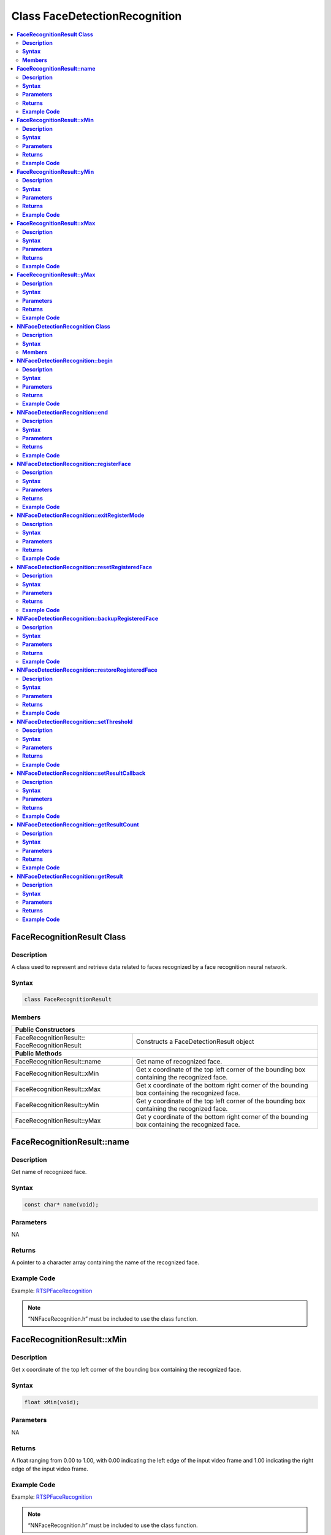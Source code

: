 Class FaceDetectionRecognition
==============================

.. contents::
  :local:
  :depth: 2

**FaceRecognitionResult Class**
-------------------------------

**Description**
~~~~~~~~~~~~~~~

A class used to represent and retrieve data related to faces recognized by a face recognition neural network.

**Syntax**
~~~~~~~~~~

.. code-block:: c++

  class FaceRecognitionResult

**Members**
~~~~~~~~~~~

+----------------------------------------+---------------------------------------------------------------------------------------------------+
| **Public Constructors**                                                                                                                    |
+========================================+===================================================================================================+
| FaceRecognitionResult::                | Constructs a FaceDetectionResult                                                                  |
| FaceRecognitionResult                  | object                                                                                            |
+----------------------------------------+---------------------------------------------------------------------------------------------------+
| **Public Methods**                                                                                                                         |
+----------------------------------------+---------------------------------------------------------------------------------------------------+
| FaceRecognitionResult::name            | Get name of recognized face.                                                                      |
+----------------------------------------+---------------------------------------------------------------------------------------------------+
| FaceRecognitionResult::xMin            | Get x coordinate of the top left corner of the bounding box containing the recognized face.       |
+----------------------------------------+---------------------------------------------------------------------------------------------------+
| FaceRecognitionResult::xMax            | Get x coordinate of the bottom right corner of the bounding box containing the recognized face.   |
+----------------------------------------+---------------------------------------------------------------------------------------------------+
| FaceRecognitionResult::yMin            | Get y coordinate of the top left corner of the bounding box containing the recognized face.       |
+----------------------------------------+---------------------------------------------------------------------------------------------------+
| FaceRecognitionResult::yMax            | Get y coordinate of the bottom right corner of the bounding box containing the recognized face.   |
+----------------------------------------+---------------------------------------------------------------------------------------------------+


**FaceRecognitionResult::name**
-------------------------------

**Description**
~~~~~~~~~~~~~~~

Get name of recognized face.

**Syntax**
~~~~~~~~~~
.. code-block:: c++

  const char* name(void);

**Parameters**
~~~~~~~~~~~~~~

NA

**Returns**
~~~~~~~~~~~

A pointer to a character array containing the name of the recognized face.

**Example Code**
~~~~~~~~~~~~~~~~

Example: `RTSPFaceRecognition <https://github.com/ambiot/ambpro2_arduino/blob/dev/Arduino_package/hardware/libraries/NeuralNetwork/examples/RTSPFaceRecognition/RTSPFaceRecognition.ino>`_

.. note :: “NNFaceRecognition.h” must be included to use the class function.

**FaceRecognitionResult::xMin**
-------------------------------

**Description**
~~~~~~~~~~~~~~~

Get x coordinate of the top left corner of the bounding box containing the recognized face.

**Syntax**
~~~~~~~~~~
.. code-block:: c++

  float xMin(void);

**Parameters**
~~~~~~~~~~~~~~

NA

**Returns**
~~~~~~~~~~~

A float ranging from 0.00 to 1.00, with 0.00 indicating the left edge of the input video frame and 1.00 indicating the right edge of the input video frame.

**Example Code**
~~~~~~~~~~~~~~~~

Example: `RTSPFaceRecognition <https://github.com/ambiot/ambpro2_arduino/blob/dev/Arduino_package/hardware/libraries/NeuralNetwork/examples/RTSPFaceRecognition/RTSPFaceRecognition.ino>`_

.. note :: “NNFaceRecognition.h” must be included to use the class function.


**FaceRecognitionResult::yMin**
-------------------------------

**Description**
~~~~~~~~~~~~~~~

Get y coordinate of the top left corner of the bounding box containing the recognized face.

**Syntax**
~~~~~~~~~~
.. code-block:: c++

  float yMin(void);

**Parameters**
~~~~~~~~~~~~~~

NA

**Returns**
~~~~~~~~~~~

A float ranging from 0.00 to 1.00, with 0.00 indicating the top edge of the input video frame and 1.00 indicating the bottom edge of the input video frame.

**Example Code**
~~~~~~~~~~~~~~~~

Example: `RTSPFaceRecognition <https://github.com/ambiot/ambpro2_arduino/blob/dev/Arduino_package/hardware/libraries/NeuralNetwork/examples/RTSPFaceRecognition/RTSPFaceRecognition.ino>`_

.. note :: “NNFaceRecognition.h” must be included to use the class function.

**FaceRecognitionResult::xMax**
-------------------------------

**Description**
~~~~~~~~~~~~~~~

Get x coordinate of the bottom right corner of the bounding box containing the recognized face.

**Syntax**
~~~~~~~~~~
.. code-block:: c++

  float xMax(void);

**Parameters**
~~~~~~~~~~~~~~

NA

**Returns**
~~~~~~~~~~~

A float ranging from 0.00 to 1.00, with 0.00 indicating the left edge of the input video frame and 1.00 indicating the right edge of the input video frame.

**Example Code**
~~~~~~~~~~~~~~~~

Example: `RTSPFaceRecognition <https://github.com/ambiot/ambpro2_arduino/blob/dev/Arduino_package/hardware/libraries/NeuralNetwork/examples/RTSPFaceRecognition/RTSPFaceRecognition.ino>`_

.. note :: “NNFaceRecognition.h” must be included to use the class function.

**FaceRecognitionResult::yMax**
-------------------------------

**Description**
~~~~~~~~~~~~~~~

Get y coordinate of the bottom right corner of the bounding box containing the recognized face.

**Syntax**
~~~~~~~~~~
.. code-block:: c++

  float yMax(void);

**Parameters**
~~~~~~~~~~~~~~

NA

**Returns**
~~~~~~~~~~~

A float ranging from 0.00 to 1.00, with 0.00 indicating the top edge of the input video frame and 1.00 indicating the bottom edge of the input video frame.

**Example Code**
~~~~~~~~~~~~~~~~

Example: `RTSPFaceRecognition <https://github.com/ambiot/ambpro2_arduino/blob/dev/Arduino_package/hardware/libraries/NeuralNetwork/examples/RTSPFaceRecognition/RTSPFaceRecognition.ino>`_

.. note :: “NNFaceRecognition.h” must be included to use the class function.

**NNFaceDetectionRecognition Class**
------------------------------------

**Description**
~~~~~~~~~~~~~~~

A class used to configure, run, and retrieve results of a face recognition neural network model.

**Syntax**
~~~~~~~~~~

.. code-block:: c++

  class NNFaceDetectionRecognition

**Members**
~~~~~~~~~~~

+---------------------------------------------------+--------------------------------------------------------------------+
| **Public Constructors**                                                                                                |
+===================================================+====================================================================+
| NNFaceDetectionRecognition::                      | Constructs an NNFaceDetectionRecognition object.                   |
| NNFaceDetectionRecognition                        |                                                                    |
+---------------------------------------------------+--------------------------------------------------------------------+
| **Public Methods**                                                                                                     |
+---------------------------------------------------+--------------------------------------------------------------------+
| NNFaceDetectionRecognition::begin                 | Start face recognition process on input video.                     |
+---------------------------------------------------+--------------------------------------------------------------------+
| NNFaceDetectionRecognition::end                   | Stop face recognition process on input video.                      |
+---------------------------------------------------+--------------------------------------------------------------------+
| NNFaceDetectionRecognition::registerFace          | Register a detected face and assign it a name.                     |
+---------------------------------------------------+--------------------------------------------------------------------+
| NNFaceDetectionRecognition::exitRegisterMode      | Exit face registration mode.                                       |
+---------------------------------------------------+--------------------------------------------------------------------+
| NNFaceDetectionRecognition::resetRegisteredFace   | Reset all previously registered faces.                             |
+---------------------------------------------------+--------------------------------------------------------------------+
| NNFaceDetectionRecognition::backupRegisteredFace  | Save currently registered faces to flash.                          |
+---------------------------------------------------+--------------------------------------------------------------------+
| NNFaceDetectionRecognition::restoreRegisteredFace | Load registered faces from flash.                                  |
+---------------------------------------------------+--------------------------------------------------------------------+
| NNFaceDetectionRecognition::setThreshold          | Set minimum threshold for face recognition confidence level.       |
+---------------------------------------------------+--------------------------------------------------------------------+
| NNFaceDetectionRecognition::setResultCallback     | Set a callback function to receive face recognition results.       |
+---------------------------------------------------+--------------------------------------------------------------------+
| NNFaceDetectionRecognition::getResultCount        | Get number of face recognition results.                            |
+---------------------------------------------------+--------------------------------------------------------------------+
| NNFaceDetectionRecognition::getResult             | Get face recognition results.                                      |
+---------------------------------------------------+--------------------------------------------------------------------+

**NNFaceDetectionRecognition::begin**
-------------------------------------

**Description**
~~~~~~~~~~~~~~~

Start face recognition process on input video.

**Syntax**
~~~~~~~~~~
.. code-block:: c++

  void begin(void);

**Parameters**
~~~~~~~~~~~~~~

NA

**Returns**
~~~~~~~~~~~

NA

**Example Code**
~~~~~~~~~~~~~~~~

Example: `RTSPFaceRecognition <https://github.com/ambiot/ambpro2_arduino/blob/dev/Arduino_package/hardware/libraries/NeuralNetwork/examples/RTSPFaceRecognition/RTSPFaceRecognition.ino>`_

.. note :: “NNFaceRecognition.h” must be included to use the class function.

**NNFaceDetectionRecognition::end**
-----------------------------------

**Description**
~~~~~~~~~~~~~~~

Stop face recognition process on input video.

**Syntax**
~~~~~~~~~~
.. code-block:: c++

  void end(void);

**Parameters**
~~~~~~~~~~~~~~

NA

**Returns**
~~~~~~~~~~~

NA

**Example Code**
~~~~~~~~~~~~~~~~

NA

.. note :: “NNFaceRecognition.h” must be included to use the class function.

**NNFaceDetectionRecognition::registerFace**
--------------------------------------------

**Description**
~~~~~~~~~~~~~~~

Register a detected face and assign it a name.

**Syntax**
~~~~~~~~~~
.. code-block:: c++

    void registerFace(String name);
    void registerFace(const char* name);

**Parameters**
~~~~~~~~~~~~~~

name: name to assign to newly registered face, expressed as a String class object or a pointer to a character array.

**Returns**
~~~~~~~~~~~

NA

**Example Code**
~~~~~~~~~~~~~~~~

Example: `RTSPFaceRecognition <https://github.com/ambiot/ambpro2_arduino/blob/dev/Arduino_package/hardware/libraries/NeuralNetwork/examples/RTSPFaceRecognition/RTSPFaceRecognition.ino>`_

.. note :: “NNFaceRecognition.h” must be included to use the class function.

**NNFaceDetectionRecognition::exitRegisterMode**
------------------------------------------------

**Description**
~~~~~~~~~~~~~~~

Exit face registration mode.

**Syntax**
~~~~~~~~~~
.. code-block:: c++

  void exitRegisterMode(void);

**Parameters**
~~~~~~~~~~~~~~

NA

**Returns**
~~~~~~~~~~~

NA

**Example Code**
~~~~~~~~~~~~~~~~

Example: `RTSPFaceRecognition <https://github.com/ambiot/ambpro2_arduino/blob/dev/Arduino_package/hardware/libraries/NeuralNetwork/examples/RTSPFaceRecognition/RTSPFaceRecognition.ino>`_

.. note :: “NNFaceRecognition.h” must be included to use the class function.

**NNFaceDetectionRecognition::resetRegisteredFace**
---------------------------------------------------

**Description**
~~~~~~~~~~~~~~~

Reset all previously registered faces.

**Syntax**
~~~~~~~~~~
.. code-block:: c++

  void resetRegisteredFace(void);

**Parameters**
~~~~~~~~~~~~~~

NA

**Returns**
~~~~~~~~~~~

NA

**Example Code**
~~~~~~~~~~~~~~~~

Example: `RTSPFaceRecognition <https://github.com/ambiot/ambpro2_arduino/blob/dev/Arduino_package/hardware/libraries/NeuralNetwork/examples/RTSPFaceRecognition/RTSPFaceRecognition.ino>`_

.. note :: “NNFaceRecognition.h” must be included to use the class function.

**NNFaceDetectionRecognition::backupRegisteredFace**
----------------------------------------------------

**Description**
~~~~~~~~~~~~~~~

Save currently registered faces to flash.

**Syntax**
~~~~~~~~~~
.. code-block:: c++

  void backupRegisteredFace(void);

**Parameters**
~~~~~~~~~~~~~~

NA

**Returns**
~~~~~~~~~~~

NA

**Example Code**
~~~~~~~~~~~~~~~~

Example: `RTSPFaceRecognition <https://github.com/ambiot/ambpro2_arduino/blob/dev/Arduino_package/hardware/libraries/NeuralNetwork/examples/RTSPFaceRecognition/RTSPFaceRecognition.ino>`_

.. note :: “NNFaceRecognition.h” must be included to use the class function.

**NNFaceDetectionRecognition::restoreRegisteredFace**
-----------------------------------------------------

**Description**
~~~~~~~~~~~~~~~

Load registered faces from flash.

**Syntax**
~~~~~~~~~~
.. code-block:: c++

  void restoreRegisteredFace(void);

**Parameters**
~~~~~~~~~~~~~~

NA

**Returns**
~~~~~~~~~~~

NA

**Example Code**
~~~~~~~~~~~~~~~~

Example: `RTSPFaceRecognition <https://github.com/ambiot/ambpro2_arduino/blob/dev/Arduino_package/hardware/libraries/NeuralNetwork/examples/RTSPFaceRecognition/RTSPFaceRecognition.ino>`_

.. note :: “NNFaceRecognition.h” must be included to use the class function.

**NNFaceDetectionRecognition::setThreshold**
--------------------------------------------

**Description**
~~~~~~~~~~~~~~~

Set minimum threshold for face recognition confidence level.

**Syntax**
~~~~~~~~~~
.. code-block:: c++

  void setThreshold(uint8_t threshold);

**Parameters**
~~~~~~~~~~~~~~

threshold: Face recognition confidence threshold, expressed as an unsigned integer ranging from 0 to 100. Default value of 1.

**Returns**
~~~~~~~~~~~

NA

**Example Code**
~~~~~~~~~~~~~~~~

NA

.. note :: “NNFaceRecognition.h” must be included to use the class function. A higher threshold results in a stricter face recognition process. For example increasing the threshold may cause recognition to fail if the face is turned sideways. The default value of 1 has been tested to minimize false positives, while maximizing the conditions for recognizing a registered face.

**NNFaceDetectionRecognition::setResultCallback**
-------------------------------------------------

**Description**
~~~~~~~~~~~~~~~

Set a callback function to receive face recognition results.

**Syntax**
~~~~~~~~~~
.. code-block:: c++

  void setResultCallback(void (*fr_callback)(std::vector));

**Parameters**
~~~~~~~~~~~~~~

fr_callback: A callback function that accepts a vector of FaceRecognitionResult class objects as argument and returns void.

**Returns**
~~~~~~~~~~~

NA

**Example Code**
~~~~~~~~~~~~~~~~

Example: `RTSPFaceRecognition <https://github.com/ambiot/ambpro2_arduino/blob/dev/Arduino_package/hardware/libraries/NeuralNetwork/examples/RTSPFaceRecognition/RTSPFaceRecognition.ino>`_

.. note :: “NNFaceRecognition.h” must be included to use the class function. The callback function will be called with the latest results once per iteration.

**NNFaceDetectionRecognition::getResultCount**
----------------------------------------------

**Description**
~~~~~~~~~~~~~~~

Get number of face recognition results.

**Syntax**
~~~~~~~~~~
.. code-block:: c++

  uint16_t getResultCount(void);

**Parameters**
~~~~~~~~~~~~~~

NA

**Returns**
~~~~~~~~~~~

The number of recognized faces in the most recent set of results, as an unsigned integer.

**Example Code**
~~~~~~~~~~~~~~~~

Example: `RTSPFaceRecognition <https://github.com/ambiot/ambpro2_arduino/blob/dev/Arduino_package/hardware/libraries/NeuralNetwork/examples/RTSPFaceRecognition/RTSPFaceRecognition.ino>`_

.. note :: “NNFaceRecognition.h” must be included to use the class function.

**NNFaceDetectionRecognition::getResult**
-----------------------------------------

**Description**
~~~~~~~~~~~~~~~

Get face recognition results.

**Syntax**
~~~~~~~~~~
.. code-block:: c++

    FaceRecognitionResult getResult(uint16_t index);
    std::vector getResult(void);

**Parameters**
~~~~~~~~~~~~~~

index: index of specific face recognition result to retrieve.


**Returns**
~~~~~~~~~~~

If no index is specified, the function returns all recognized faces contained in a vector of FaceRecognitionResult class objects.

If an index is specified, the function returns the specific recognized face contained in a FaceRecognitionResult class object.

**Example Code**
~~~~~~~~~~~~~~~~

Example: `RTSPFaceRecognition <https://github.com/ambiot/ambpro2_arduino/blob/dev/Arduino_package/hardware/libraries/NeuralNetwork/examples/RTSPFaceRecognition/RTSPFaceRecognition.ino>`_

.. note :: “NNFaceRecognition.h” must be included to use the class function.